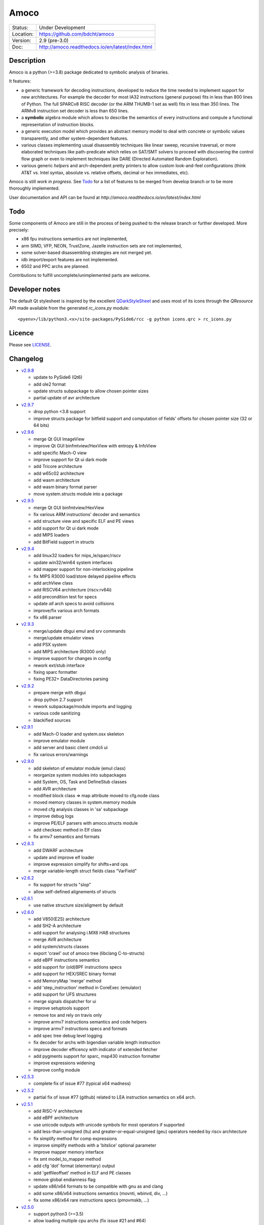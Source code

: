 =====
Amoco
=====

.. image:: https://travis-ci.org/bdcht/amoco.svg?branch=release
    :target: https://travis-ci.org/bdcht/amoco

.. image:: http://readthedocs.org/projects/amoco/badge/?version=latest
    :target: http://amoco.readthedocs.io/en/latest/?badge=latest
    :alt: Documentation Status


+-----------+--------------------------------------------------+
| Status:   | Under Development                                |
+-----------+--------------------------------------------------+
| Location: | https://github.com/bdcht/amoco                   |
+-----------+--------------------------------------------------+
| Version:  | 2.9 (pre-3.0)                                    |
+-----------+--------------------------------------------------+
|  Doc:     | http://amoco.readthedocs.io/en/latest/index.html |
+-----------+--------------------------------------------------+

Description
===========

Amoco is a python (>=3.8) package dedicated to symbolic analysis of binaries.

It features:

- a generic framework for decoding instructions, developed to reduce
  the time needed to implement support for new architectures.
  For example the decoder for most IA32 instructions (general purpose)
  fits in less than 800 lines of Python.
  The full SPARCv8 RISC decoder (or the ARM THUMB-1 set as well) fits
  in less than 350 lines. The ARMv8 instruction set decoder is less than
  650 lines.
- a **symbolic** algebra module which allows to describe the semantics of
  every instructions and compute a functional representation of instruction
  blocks.
- a generic execution model which provides an abstract memory model to deal
  with concrete or symbolic values transparently, and other system-dependent
  features.
- various classes implementing usual disassembly techniques like linear sweep,
  recursive traversal, or more elaborated techniques like path-predicate
  which relies on SAT/SMT solvers to proceed with discovering the control
  flow graph or even to implement techniques like DARE (Directed Automated
  Random Exploration).
- various generic *helpers* and arch-dependent pretty printers to allow
  custom look-and-feel configurations (think AT&T vs. Intel syntax,
  absolute vs. relative offsets, decimal or hex immediates, etc).

Amoco is still *work in progress*. See Todo_ for a list of features to be
merged from develop branch or to be more thoroughly implemented.

User documentation and API can be found at
`http://amoco.readthedocs.io/en/latest/index.html`

.. image:: https://github.com/bdcht/amoco/blob/release/doc/gui_load.png
   :width: 600

Todo
====

Some components of Amoco are still in the
process of being pushed to the release branch or further developed.
More precisely:

- x86 fpu instructions semantics are not implemented,
- arm SIMD, VFP, NEON, TrustZone, Jazelle instruction sets are not implemented,
- some solver-based disassembling strategies are not merged yet.
- idb import/export features are not implemented.
- 6502 and PPC archs are planned.

Contributions to fulfill uncomplete/unimplemented parts are welcome.

Developer notes
===============

The default Qt stylesheet is inspired by the excellent QDarkStyleSheet_ and
uses most of its icons through the *QResource* API made available
from the generated *rc_icons.py* module::

  <pyenv>/lib/python3.<x>/site-packages/PySide6/rcc -g python icons.qrc > rc_icons.py


Licence
=======

Please see `LICENSE`_.


Changelog
=========

- `v2.9.8`_

  * update to PySide6 (Qt6)
  * add ole2 format
  * update structs subpackage to allow chosen pointer sizes
  * partial update of avr architecture

- `v2.9.7`_

  * drop python <3.8 support
  * improve structs package for bitfield support and computation of
    fields' offsets for chosen pointer size (32 or 64 bits)

- `v2.9.6`_

  * merge Qt GUI ImageView
  * improve Qt GUI binfmtview/HexView with entropy & InfoView
  * add specific Mach-O view
  * improve support for Qt ui dark mode
  * add Tricore architecture
  * add w65c02 architecture
  * add wasm architecture
  * add wasm binary format parser
  * move system.structs module into a package

- `v2.9.5`_

  * merge Qt GUI binfmtview/HexView
  * fix various ARM instructions' decoder and semantics
  * add structure view and specific ELF and PE views
  * add support for Qt ui dark mode
  * add MIPS loaders
  * add BitField support in structs

- `v2.9.4`_

  * add linux32 loaders for mips_le/sparc/riscv
  * update win32/win64 system interfaces
  * add mapper support for non-interlocking pipeline
  * fix MIPS R3000 load/store delayed pipeline effects
  * add archView class
  * add RISCV64 architecture (riscv.rv64i)
  * add precondition test for specs
  * update *all* arch specs to avoid collisions
  * improve/fix various arch formats
  * fix x86 parser

- `v2.9.3`_

  * merge/update dbgui emul and srv commands
  * merge/update emulator views
  * add PSX system
  * add MIPS architecture (R3000 only)
  * improve support for changes in config
  * rework ext/stub interface
  * fixing sparc formatter
  * fixing PE32+ DataDirectories parsing

- `v2.9.2`_

  * prepare merge with dbgui
  * drop python 2.7 support
  * rework subpackage/module imports and logging
  * various code sanitizing
  * blackified sources

- `v2.9.1`_

  * add Mach-O loader and system.osx skeleton
  * improve emulator module
  * add server and basic client cmdcli ui
  * fix various errors/warnings

- `v2.9.0`_

  * add skeleton of emulator module (emul class)
  * reorganize system modules into subpackages
  * add System, OS, Task and DefineStub classes
  * add AVR architecture
  * modified block class => map attribute moved to cfg.node class
  * moved memory classes in system.memory module
  * moved cfg analysis classes in 'sa' subpackage
  * improve debug logs
  * improve PE/ELF parsers with amoco.structs module
  * add checksec method in Elf class
  * fix armv7 semantics and formats

- `v2.6.3`_

  * add DWARF architecture
  * update and improve elf loader
  * improve expression simplify for shifts+and ops
  * merge variable-length struct fields class "VarField"

- `v2.6.2`_

  * fix support for structs "slop"
  * allow self-defined alignements of structs

- `v2.6.1`_

  * use native structure size/aligment by default

- `v2.6.0`_

  * add V850(E2S) architecture
  * add SH2-A architecture
  * add support for analysing i.MX6 HAB structures
  * merge AVR architecture
  * add system/structs classes
  * export 'crawl' out of amoco tree (libclang C-to-structs)
  * add eBPF instructions semantics
  * add support for (old)BPF instructions specs
  * add support for HEX/SREC binary format
  * add MemoryMap 'merge' method
  * add 'step_instruction' method in CoreExec (emulator)
  * add support for UFS structures
  * merge signals dispatcher for ui
  * improve setuptools support
  * remove tox and rely on travis only
  * improve armv7 instructions semantics and code helpers
  * improve armv7 instructions specs and formats
  * add spec tree debug level logging
  * fix decoder for archs with bigendian variable length instruction
  * improve decoder efficency with indicator of extended fetcher
  * add pygments support for sparc, msp430 instruction formatter
  * improve expressions widening
  * improve config module

- `v2.5.3`_

  * complete fix of issue #77 (typical x64 madness)

- `v2.5.2`_

  * partial fix of issue #77 (github) related to LEA instruction semantics on x64 arch.

- `v2.5.1`_

  * add RISC-V architecture
  * add eBPF architecture
  * use unicode outputs with unicode symbols for most operators if supported
  * add less-than-unsigned (ltu) and greater-or-equal-unsigned (geu) operators needed by riscv architecture
  * fix simplify method for comp expressions
  * improve simplify methods with a 'bitslice' optional parameter
  * improve mapper memory interface
  * fix smt model_to_mapper method
  * add cfg 'dot' format (elementary) output
  * add 'getfileoffset' method in ELF and PE classes
  * remove global endianness flag
  * update x86/x64 formats to be compatible with gnu as and clang
  * add some x86/x64 instructions semantics (movnti, wbinvd, div, ...)
  * fix some x86/x64 rare instructions specs (pmovmskb, ...)

- `v2.5.0`_

  * support python3 (>=3.5)
  * allow loading multiple cpu archs (fix issue #21 and #64)
  * update README and sphinx docs

- `v2.4.6`_

  * add sphinx documentation (rst files and docstrings)
  * add functions method for main classes
  * improve ELF pretty printing
  * changed db module to use sqlalchemy rather than zodb
  * make all objects pickable (with highest protocol)
  * add new x86 & x64 formatters
  * fix many x64 specs and semantics
  * some performance improvements
  * improve simplify mem(vec) and slc(vec)
  * fix slc.simplify for '**' operator

- `v2.4.5`_

  * add x86/x64 internals 'mode' selector
  * add 'lab' expression for labels
  * improve MemoryZone/Map with a 'grep' method
  * improve MemoryZone to allow "shifting" to some address
  * improve x86 AT&T formatter
  * add x64 decoder tests
  * fix x64 rip-relative addressing mode
  * fix many x64 specs
  * add x64 packed-instructions semantics
  * fix various x86 SSE instructions
  * fix various x86 issues (fisttp/SETcc/PUSH imm8/movq)

- `v2.4.4`_

  * add some SSE instruction semantics
  * add ui.graphics qt package with block/func/xfunc items classes
  * add initial ui.graphics gtk package
  * move vltable in ui.views.blockView class
  * fix various x86/64 decoding/formating/semantics

- `v2.4.3`_

  * add ui.graphics packages (emptied)
  * add ui.views module with support for block/func/xfunc
  * add ui.render.vltable class to pretty print tables
  * improve instruction formatter class to access pp tokens
  * cleaner itercfg and lbackward algorithms
  * add vecw expression class to represent 'widened' vec expressions
  * improve Memory write of vec expressions
  * improve widening and fixpoint in func.makemap()
  * add 'type' attribute (std/pc/flags/stack/other)
  * define register type for x86 arch
  * fix some x86/64 decoding/formating/semantics
  * update travis config, fix pytest vs. Token.

- `v2.4.2`_

  * merge support for pygments pretty printing methods (in ui.render module)
  * add x86 hilighted syntax formatter (in arch.x86.formats)
  * expose expression's pretty printing interface (exp.pp(), exp.toks())
  * remove default config class fallback (ConfigParser is standard)
  * merge some samples and tests ported to pytest package
  * use setuptools, add tox.ini and travis-ci config
  * fix some x86/x64 semantics
  * improve sparc v8 formats
  * add sparc coprocessor registers
  * update README

- `v2.4.1`_

  * add lbackward analysis and func.makemap() implementations
  * add vec expression class to represent a set of expressions
  * add mapper merge and widening functions
  * allow to pass smt solver instance in exp.to_smtlib()
  * add funchelpers methods in x86-based system classes
  * add session/db classes and pickle-specific methods
  * add "progress" method in Log class to provide feedback
  * add required external packages in setup.py
  * fix some x86/x64 semantics
  * improve sparc v8 formats
  * update README

- `v2.4.0`_

  * merge Z3 solver interface, see smt.py and smtlib() exp method
  * merge fbackward analysis and code func class.
  * improve expressions: separate unary and binary ops, "normalize" expressions
  * improve mapper with memory() method and aliasing-resistant composition operators
  * improve MemoryZone class: return top expression parts instead of raising MemoryError.
  * adding RawExec class for shellcode-like input
  * support string input in ELF/PE classes.
  * fix various x86/x64 bugs
  * protect against resizing of env registers
  * add win64 loader
  * adjust log levels and optional file from conf
  * update README

- `v2.3.5`_

  * add x64 arch + full x86/64 SSE decoder
  * hotfix x86/x64 inversion of {88}/{8a} mov instructions
  * fix various x86 decoders and semantics
  * code cosmetics

- `v2.3.4`_

  * merge armv7/thumb fixed semantics
  * add x86 fpu decoders
  * add locate function in MemoryMap
  * Fix core read_instruction on map boundary
  * Fix PE import parsing and TLS Table builder
  * faster generic decoder
  * hotfix various x86 decoders
  * add some x86 SSE decoders

- `v2.3.3`_

  * support for MSP430 and PIC18 microcontrollers
  * fix sparc rett, udiv/sdiv and formats
  * fix x86 jcxz instruction decoding

- `v2.3.2`_

  * merge z80/GB architecture, fix sparc reported issues
  * add example of SSE2 decoding (fixed)

- `v2.3.1`_

  * add licence file
  * fix sparc architecture
  * avoid ptr expression when address is not deref
  * fix eqn_helpers simplifier rules
  * README updated
  * new PE class (tested on CoST.exe) + support for multiple entrypoints.


.. _grandalf: https://github.com/bdcht/grandalf
.. _crysp: https://github.com/bdcht/crysp
.. _minisat: http://minisat.se/
.. _z3: http://z3.codeplex.com/
.. _pygments: http://pygments.org/
.. _armv8: http://www.cs.utexas.edu/~peterson/arm/DDI0487A_a_armv8_arm_errata.pdf
.. _pyparsing: http://pyparsing.wikispaces.com/
.. _ply: http://www.dabeaz.com/ply/
.. _sqlalchemy: http://www.sqlalchemy.org
.. _QDarkStyleSheet: https://github.com/ColinDuquesnoy/QDarkStyleSheet
.. _LICENSE: https://github.com/bdcht/amoco/blob/release/LICENSE
.. _v2.9.8: https://github.com/bdcht/amoco/releases/tag/v2.9.8
.. _v2.9.7: https://github.com/bdcht/amoco/releases/tag/v2.9.7
.. _v2.9.6: https://github.com/bdcht/amoco/releases/tag/v2.9.6
.. _v2.9.5: https://github.com/bdcht/amoco/releases/tag/v2.9.5
.. _v2.9.4: https://github.com/bdcht/amoco/releases/tag/v2.9.4
.. _v2.9.3: https://github.com/bdcht/amoco/releases/tag/v2.9.3
.. _v2.9.2: https://github.com/bdcht/amoco/releases/tag/v2.9.2
.. _v2.9.1: https://github.com/bdcht/amoco/releases/tag/v2.9.1
.. _v2.9.0: https://github.com/bdcht/amoco/releases/tag/v2.9.0
.. _v2.6.3: https://github.com/bdcht/amoco/releases/tag/v2.6.3
.. _v2.6.2: https://github.com/bdcht/amoco/releases/tag/v2.6.2
.. _v2.6.1: https://github.com/bdcht/amoco/releases/tag/v2.6.1
.. _v2.6.0: https://github.com/bdcht/amoco/releases/tag/v2.6.0
.. _v2.5.3: https://github.com/bdcht/amoco/releases/tag/v2.5.3
.. _v2.5.2: https://github.com/bdcht/amoco/releases/tag/v2.5.2
.. _v2.5.1: https://github.com/bdcht/amoco/releases/tag/v2.5.1
.. _v2.5.0: https://github.com/bdcht/amoco/releases/tag/v2.5.0
.. _v2.4.6: https://github.com/bdcht/amoco/releases/tag/v2.4.6
.. _v2.4.5: https://github.com/bdcht/amoco/releases/tag/v2.4.5
.. _v2.4.4: https://github.com/bdcht/amoco/releases/tag/v2.4.4
.. _v2.4.3: https://github.com/bdcht/amoco/releases/tag/v2.4.3
.. _v2.4.2: https://github.com/bdcht/amoco/releases/tag/v2.4.2
.. _v2.4.1: https://github.com/bdcht/amoco/releases/tag/v2.4.1
.. _v2.4.0: https://github.com/bdcht/amoco/releases/tag/v2.4.0
.. _v2.3.5: https://github.com/bdcht/amoco/releases/tag/v2.3.5
.. _v2.3.4: https://github.com/bdcht/amoco/releases/tag/v2.3.4
.. _v2.3.3: https://github.com/bdcht/amoco/releases/tag/v2.3.3
.. _v2.3.2: https://github.com/bdcht/amoco/releases/tag/v2.3.2
.. _v2.3.1: https://github.com/bdcht/amoco/releases/tag/v2.3.1
